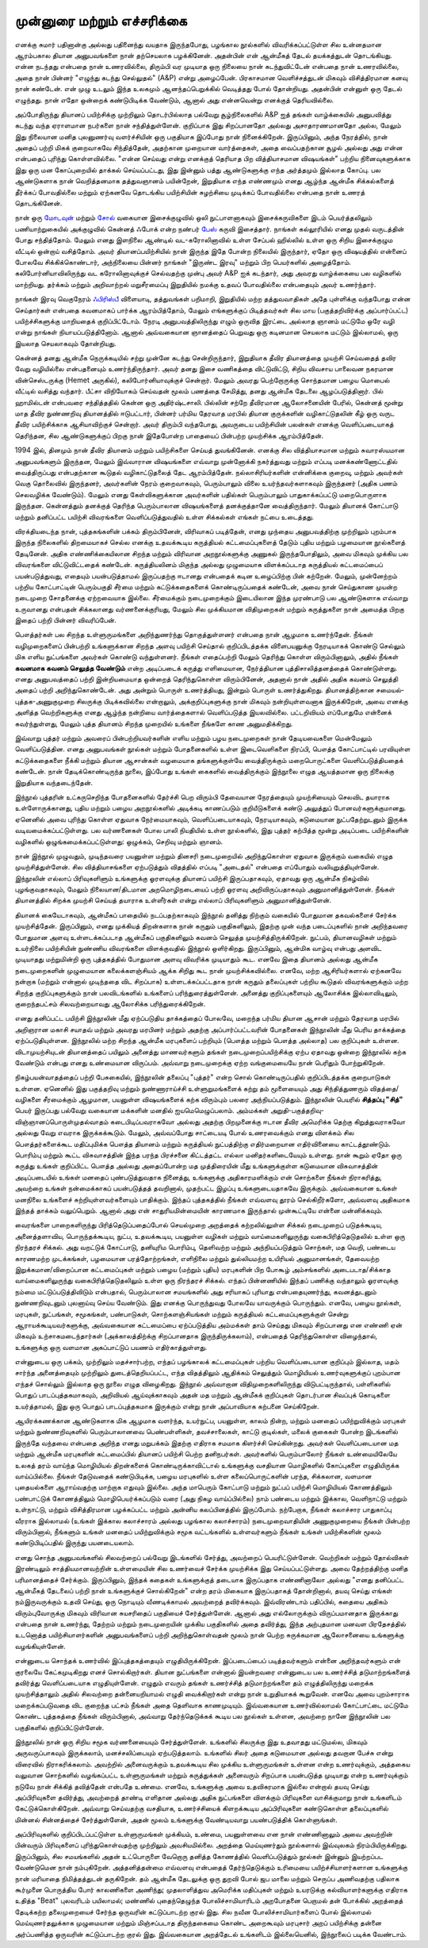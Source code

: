 முன்னுரை மற்றும் எச்சரிக்கை
===============================

எனக்கு சுமார் பதினான்கு அல்லது பதினைந்து வயதாக இருந்தபோது, பழங்கால
நூல்களில் விவரிக்கப்பட்டுள்ள சில உன்னதமான ஆரம்பகால தியான அனுபவங்களை
நான் தற்செயலாக பழக்கினேன். அதன்பின் என் ஆன்மீகத் தேடல் தயக்கத்துடன்
தொடங்கியது. என்ன நடந்தது என்பதை நான் உணரவில்லை, திரும்பி 
வர முடியாத ஒரு நிலையை நான் கடந்துவிட்டேன் என்பதை நான் உணரவில்லை,
அதை நான் பின்னர் "எழுந்து கடந்து செல்லுதல்" (A&P) என்று அழைப்பேன்.
பிரகாசமான வெளிச்சத்துடன் மிகவும் விசித்திரமான கனவு நான் கண்டேன்.
என் முழு உடலும் இந்த உலகமும் ஆனந்தப்பெறுக்கில் வெடித்தது போல் தோன்றியது.
அதன்பின் என்னுள் ஒரு தேடல் எழுந்தது. நான் எதோ ஒன்றைக் கண்டுபிடிக்க
வேண்டும், ஆனால் அது என்னவென்று எனக்குத் தெரியவில்லை.

அப்போதிருந்து தியானப் பயிற்சிக்கு முற்றிலும் தொடர்பில்லாத பல்வேறு 
சூழ்நிலைகளில் A&P ஐத் தங்கள் வாழ்க்கையில் அனுபவித்து கடந்து வந்த ஏராளமான
நபர்களை நான் சந்தித்துள்ளேன். குறிப்பாக இது சிறப்பானதோ அல்லது 
அசாதாரணமானதோ அல்ல, மேலும் இது நிலையான மனித புலனுணர்வு 
வளர்ச்சியின் ஒரு பகுதியாக இப்போது நான் நினைக்கிறேன். இருப்பினும், அந்த 
நேரத்தில், நான் அதைப் பற்றி மிகக் குறைவாகவே சிந்தித்தேன், அதற்கான 
முறையான வார்த்தைகள், அதை வைப்பதற்கான சூழல் அல்லது அது என்ன 
என்பதைப் புரிந்து கொள்ளவில்லை. "என்ன செய்வது என்று எனக்குத் தெரியாத 
பிற வித்தியாசமான விஷயங்கள்" பற்றிய நினைவுகளுக்காக இது ஒரு மன 
கோப்புறையில் தாக்கல் செய்யப்பட்டது, இது இன்னும் பத்து ஆண்டுகளுக்கு எந்த 
அர்த்தமும் இல்லாத கோப்பு. பல ஆண்டுகளாக நான் வெறித்தனமாக தத்துவஞானம் 
பயின்றேன், இறுதியாக எந்த எண்ணமும் எனது ஆழ்ந்த ஆன்மீக சிக்கல்களைத் 
தீர்க்கப் போவதில்லை மற்றும் ஏற்கனவே தொடங்கிய பயிற்சியின் சுழற்சியை 
முடிக்கப் போவதில்லை என்பதை நான் உணரத் தொடங்கினேன்.

நான் ஒரு `மோடவுன் <https://en.wikipedia.org/wiki/Motown_(music_style)>`_ மற்றும்
`சோல் <https://en.wikipedia.org/wiki/Soul_music>`_ வகையான இசைக்குழுவில் ஒலி
நுட்பாளனாகவும் இசைக்கருவிகளை இடம் பெயர்த்தலிலும் பணியாற்றுகையில் அக்குழுவில்
கென்னத் ஃபோக் என்ற நண்பர் `பேஸ் <https://en.wikipedia.org/wiki/Bass_guitar>`_
கருவி இசைத்தார். நாங்கள் கல்லூரியில் எனது முதல் வருடத்தின் போது சந்தித்தோம்.
மேலும் எனது இளநிலை ஆண்டில் வட-கரோலினாவில் உள்ள சேப்பல் ஹில்லில் உள்ள
ஒரு சிறிய இசைக்குழும வீட்டில் ஒன்றாய் வசித்தோம். அவர் தியானப்பயிற்சியில் நான்
இருந்த இதே போன்ற நிலையில் இருந்தார், ஏதோ ஒரு விஷயத்தில் என்னைப் போலவே
சிக்கிக்கொண்டார், அந்நிலையை பின்னர் நாங்கள் "இருண்ட இரவு" மற்றும் பிற
பெயர்களில் அழைத்தோம். கலிபோர்னியாவிலிருந்து வட கரோலினாவுக்குச் செல்வதற்கு
முன்பு அவர் A&P ஐக் கடந்தார், அது அவரது வாழ்க்கையை பல வழிகளில் மாற்றியது.
தர்க்கம் மற்றும் அறிவாற்றல் மறுசீரமைப்பு இறுதியில் நமக்கு உதவப் போவதில்லை
என்பதையும் அவர் உணர்ந்தார்.

நாங்கள் இரவு வெகுநேரம் `ஃபிரிஸ்பீ <https://en.wikipedia.org/wiki/Frisbee>`_ விளையாடி,
தத்துவங்கள் பறிமாறி, இறுதியில் மற்ற தத்துவவாதிகள் அதே புள்ளிக்கு வந்தபோது என்ன
செய்தார்கள் என்பதை கவனமாகப் பார்க்க ஆரம்பித்தோம், மேலும் எங்களுக்குப் பிடித்தவர்கள்
சில மாய (பகுத்தறிவிர்க்கு அப்பார்ப்பட்ட) பயிற்ச்சிகளுக்கு மாறியதைக் குறிப்பிட்டோம்.
நேரடி அனுபவத்திலிருந்து எழும் ஒருவித இரட்டை அல்லாத ஞானம் மட்டுமே ஒரே வழி என்று
நாங்கள் நியாயப்படுத்தினோம். ஆனால் அவ்வகையான ஞானத்தைப் பெறுவது ஒரு கடினமான
செயலாக மட்டும் இல்லாமல், ஒரு இயலாத செயலாகவும் தோன்றியது.

கென்னத் தனது ஆன்மீக நெருக்கடியில் சற்று முன்னே கடந்து சென்றிருந்தார், இறுதியாக
தீவிர தியானத்தை முயற்சி செய்வதைத் தவிர வேறு வழியில்லை என்பதனையும்
உணர்ந்திருந்தார். அவர் தனது இசை வணிகத்தை விட்டுவிட்டு, சிறிய விவசாய 
பாலைவன நகரமான வின்செஸ்டருக்கு (Hemet அருகில்), கலிபோர்னியாவுக்குச்
சென்றார். மேலும் அவரது பெற்றோருக்கு சொந்தமான பழைய மொபைல் வீட்டில் வசித்து
வந்தார். பீட்சா விநியோகம் செய்வதன் மூலம் பணத்தை சேமித்து, தனது ஆன்மீக 
தேடலை ஆழப்படுத்தினார். பில் ஹாமில்டன் என்பவரை சந்தித்ததில் கென்ன ஒரு 
அதிர்ஷ்டசாலி. பில்லின் சற்றே தீவிரமான ஆலோசனையின் பேரில், கென்னத் மூன்று
மாத தீவிர நுண்ணறிவு தியானத்தில் ஈடுபட்டார், பின்னர் பர்மிய தேரவாத 
மரபில் தியான குருக்களின் வழிகாட்டுதலின் கீழ் ஒரு வருட தீவிர பயிற்சிக்காக
ஆசியாவிற்குச் சென்றார். அவர் திரும்பி வந்தபோது, அவருடைய பயிற்சியின் பலன்கள்
எனக்கு வெளிப்படையாகத் தெரிந்தன, சில ஆண்டுகளுக்குப் பிறகு நான் இதேபோன்ற 
பாதையைப் பின்பற்ற முயற்சிக்க ஆரம்பித்தேன்.

1994 இல், தினமும் நான் தீவிர தியானம் மற்றும் பயிற்சிகளை செய்யத் துவங்கினேன்.
எனக்கு சில வித்தியாசமான மற்றும் சுவாரஸ்யமான அனுபவங்களும் இருந்தன, மேலும்
இவ்வாரான விஷயங்களை எவ்வாறு முன்னோக்கி நகர்த்துவது மற்றும் எப்படி 
மனக்கண்ணோட்டதில் வைத்திருப்பது என்பதற்கான கூடுதல் வழிகாட்டுதலைத் தேட 
ஆரம்பித்தேன். நல்லாசிரியர்களின் என்னிக்கை குறைவு, மற்றும் அவர்கள் வெகு 
தொலைவில் இருந்தனர், அவர்களின் நேரம் குறைவாகவும், பெரும்பாலும் விலை 
உயர்ந்தவர்களாகவும் இருந்தனர் (அதிக பணம் செலவழிக்க வேண்டும்). மேலும் எனது
கேள்விகளுக்கான அவர்களின் பதில்கள் பெரும்பாலும் பாதுகாக்கப்பட்டு
மறைபொருளாக இருந்தன. கென்னத்தும் தனக்குத் தெரிந்த பெரும்பாலான விஷயங்களைத்
தனக்குத்தானே வைத்திருந்தார். மேலும் தியானக் கோட்பாடு மற்றும் தனிப்பட்ட பயிற்சி
விவரங்களை வெளிப்படுத்துவதில் உள்ள சிக்கல்கள் எங்கள் நட்பை உடைத்தது.

விரக்தியடைந்த நான், புத்தகங்களின் பக்கம் திரும்பினேன், விரிவாகப் படித்தேன், 
எனது முந்தைய அனுபவத்திற்கு முற்றிலும் புறம்பாக இருந்த நிலைகளில் திறமையாகச்
செல்ல எனக்கு உதவக்கூடிய கருத்தியல் கட்டமைப்புகளைத் தேடும் புதிய மற்றும் 
பழமையான நூல்களைத் தேடினேன். அதிக எண்ணிக்கையிலான சிறந்த மற்றும்
விரிவான அறநூல்களுக்கு அணுகல் இருந்தபோதிலும், அவை மிகவும் முக்கிய பல 
விவரங்களை விட்டுவிட்டதைக் கண்டேன். கருத்தியலினம் மிகுந்த அல்லது 
முழுமையாக விளக்கப்படாத கருத்தியல் கட்டமைப்பைப் பயன்படுத்துவது, எதையும்
பயன்படுத்தாமல் இருப்பதற்கு ஈடானது என்பதைக் கடின உழைப்பிற்கு பின் கற்றேன்.
மேலும், முன்னேற்றம் பற்றிய கோட்பாட்டின் பெரும்பகுதி சீர்மை மற்றும்
கட்டுக்கதைகளைக் கொண்டிருப்பதைக் கண்டேன், அவை நான் செய்துகாண முயன்ற
நடைமுறை சோதனைக்கு ஏற்றவையாக இல்லை. சீர்மைக்கும் நடைமுறைக்கும் 
இடையிலான இந்த முரண்பாடு பல ஆண்டுகளாக எவ்வாறு உருவானது என்பதன் 
சிக்கலானது வர்ணனைக்குரியது, மேலும் சில முக்கியமான விதிமுறைகள் 
மற்றும் கருத்துகளை நான் அமைத்த பிறகு இதைப் பற்றி பின்னர் விவரிப்பேன்.

பௌத்தர்கள் பல சிறந்த உள்ளுருமங்களை அறிந்துணர்ந்து தொகுத்துள்ளனர் என்பதை நான்
ஆழமாக உணர்ந்தேன். நீங்கள் வழிமுறைகளைப் பின்பற்றி உங்களுக்கான சிறந்த
அளவு பயிற்சி செய்தால் குறிப்பிடத்தக்க விளைபயனுக்கு நேரடியாகக் கொண்டு செல்லும்
மிக எளிய நுட்பங்களை அவர்கள் கொண்டு வந்துள்ளனர். நீங்கள் எதைப்பற்றி மேலும்
தெரிந்து கொள்ள விரும்பினாலும், அதில் நீங்கள் **கவனமாக கவனம் செலுத்த வேண்டும்**
என்ற அடிப்படைக் கருத்து எளிமையான, நேர்த்தியான புத்திசாலித்தனத்தைக் 
கொண்டுள்ளது. எனது அனுபவத்தைப் பற்றி இன்றியமையாத ஒன்றைத் 
தெரிந்துகொள்ள விரும்பினேன், அதனால் நான் அதில் அதிக கவனம் செலுத்தி அதைப் 
பற்றி அறிந்துகொண்டேன். அது அன்றும் பொருள் உணர்த்தியது, இன்றும் பொருள் 
உணர்த்துகிறது. தியானத்திற்கான சமையல்-புத்தக-அணுகுமுறை சிலருக்கு 
பிடிக்கவில்லை என்றாலும், அக்குறிப்புகளுக்கு நான் மிகவும் நன்றியுள்ளவனாக 
இருக்கிறேன், அவை எனக்கு அளித்த வெற்றிகளுக்கு எனது ஆழ்ந்த நன்றியை 
வார்த்தைகளால் வெளிப்படுத்த இயலவில்லை. பட்டறிவியம் எப்போதுமே என்னைக்
கவர்ந்துள்ளது, மேலும் புத்த தியானம் சிறந்த முறையில் உங்களை நீங்களே காண
அனுமதிக்கிறது.

இவ்வாறு புத்தர் மற்றும் அவரைப் பின்பற்றியவர்களின் எளிய மற்றும் பழய நடைமுறைகள்
நான் தேடியவைகளை மென்மேலும் வெளிப்படுத்தின. எனது அனுபவங்கள் நூல்கள் மற்றும்
போதனைகளில் உள்ள இடைவெளிகளை நிரப்பி, பௌத்த கோட்பாட்டில் பரவியுள்ள
கட்டுக்கதைகளை நீக்கி மற்றும் தியான ஆசான்கள் வழமையாக தங்களுக்குள்யே
வைத்திருக்கும் மறைபொருட்களை வெளிப்படுத்தியதைக் கண்டேன். நான் தேடிக்கொண்டிருந்த
நூலை, இப்போது உங்கள் கைகளில் வைத்திருக்கும் இந்நூலை எழுத ஆயத்தமான ஒரு நிலைக்கு
இறுதியாக வந்தடைந்தேன்.

இந்நூல் புத்தரின் உட்கருசெறிந்த போதனைகளில் தேர்ச்சி பெற விரும்பி தேவையான
நேரத்தையும் முயற்சியையும் செலவிட தயாராக உள்ளோருக்கானது, புதிய மற்றும் பழைய
அறநூல்களில் அடிக்கடி காணப்படும் குறியீடுகளைக் கண்டு அலுத்துப் போனவர்களுக்குமானது.
ஏனெனில் அவை புரிந்து கொள்ள ஏதுவாக நேர்மையாகவும், வெளிப்படையாகவும்,
நேரடியாகவும், கடுமையான நுட்பதேற்றுடனும் இருக்க வடிவமைக்கப்பட்டுள்ளது. பல
வர்ணனைகள் போல பாலி நியதியில் உள்ள நூல்களில், இது புத்தர் கற்பித்த மூன்று அடிப்படை
பயிற்சிகளின் வழிகளில் ஒழுங்கமைக்கப்பட்டுள்ளது: ஒழுக்கம், செறிவு மற்றும் ஞானம்.

நான் இந்நூல் முழுவதும், முடிந்தவரை பயனுள்ள மற்றும் தினசரி நடைமுறையில்
அறிந்துகொள்ள ஏதுவாக இருக்கும் வகையில் எழுத முயற்சித்துள்ளேன். சில
வித்தியாசங்களை ஏற்படுத்தும் விதத்தில் எப்படி "அடைதல்" என்பதை எப்போதும்
வலியுறுத்தியுள்ளேன். இந்நூலின் எல்லாப் பிரிவுகளிளும் உங்களுக்கு ஓரளவுக்கு
தியானப் பயிற்சி இருப்பதாகவும், ஏதாவது ஒரு ஆன்மீக நிகழ்வில் புழங்குவதாகவும்,
மேலும் நிலையான/திடமான அறமொழிநடையைப் பற்றி ஓரளவு அறிவிருப்பதாகவும்
அனுமானித்துள்ளேன். நீங்கள் தியானத்தில் சிறக்க முயற்சி செய்யத் தயாராக உள்ளீர்கள்
என்று எல்லாப் பிரிவுகளிளும் அனுமானித்துள்ளேன்.

தியானக் கையேடாகவும், ஆன்மீகப் பாதையில் நடப்பதற்காகவும் இந்நூல் தனித்து நிற்கும்
வகையில் போதுமான தகவல்களைச் சேர்க்க முயற்சித்தேன். இருப்பினும், எனது முக்கியத்
திறன்களாக நான் கருதும் பகுதிகளிலும், இதற்கு முன் வந்த படைப்புகளில் நான்
அறிந்தவரை போதுமான அளவு உள்ளடக்கப்படாத ஆன்மீகப் பகுதிகளிலும் கவனம் செலுத்த
முயற்சித்திருக்கிறேன். நுட்பம், தியானவழிகள் மற்றும் உயர்நிலை பயிற்சியின் நுண்ணிய
விவரங்களை விளக்குவதில் இந்நூல் ஒளிர்கிறது. இருப்பினும், ஆன்மிக வாழ்வு என்பது அளவிட
முடியாதது மற்றுமின்றி ஒரு புத்தகத்தில் போதுமான அளவு விவரிக்க முடியாதும் கூட.
எனவே இதை தியானம் அல்லது ஆன்மீக நடைமுறைகளின் முழுமையான கலைக்களஞ்சியம் ஆக்க
சிறிது கூட நான் முயற்சிக்கவில்லை. எனவே, மற்ற ஆசிரியர்களால் ஏற்கனவே நன்றாக
(மற்றும் என்னால் முடிந்ததை விட சிறப்பாக) உள்ளடக்கப்பட்டதாக நான் கருதும்
தலைப்புகள் பற்றிய கூடுதல் விவரங்களுக்கும் மற்ற சிறந்த குறிப்புகளுக்கும் நான்
பலவிடங்களில் உங்களைப் பரிந்துரைத்துள்ளேன். அனைத்து குறிப்புகளையும் ஆலோசிக்க
இல்லாவிடிலும், குறைந்தபட்சம் சிலவற்றையாவது ஆலோசிக்க பரிந்துரைக்கிறேன்.

எனது தனிப்பட்ட பயிற்சி இந்நூலின் மீது ஏற்ப்படுதிய தாக்கத்தைப் போலவே, மறைந்த பர்மிய
தியான ஆசான் மற்றும் தேரவாத மரபில் அறிஞரான மகாசி சயாதவ் மற்றும்
அவரது மரபினர் மற்றும் அதற்கு அப்பார்ப்பட்டவரின் போதனைகள் இந்நூலின் மீது பெரிய
தாக்கத்தை ஏற்ப்படுதியுள்ளன. இந்நூலில் மற்ற சிறந்த ஆன்மீக மரபுகளைப் பற்றியும்
(பௌத்த மற்றும் பௌத்த அல்லாத) பல குறிப்புகள் உள்ளன. விடாமுயற்சியுடன் தியானத்தைப்
பயிலும் அனைத்து மாணவர்களும் தங்கள் நடைமுறைப்பயிற்சிக்கு ஏற்ப ஏதாவது ஒன்றை
இந்நூலில் கற்க வேண்டும் என்பது எனது உண்மையான விருப்பம். அவ்வாறு நடைமுறைக்கு ஏற்ற
வங்குமையையே நான் பெரிதும் போற்றுகிறேன்.

நிகழ்பயன்வாதத்தைப் பற்றி பேசுகையில், இந்நூலின் தலைப்பு "புத்தர்" என்ற
சொல் கொண்டிருப்பதில் குறிப்பிடத்தக்க குறைபாடுகள் உள்ளன. ஏனெனில் இது
பகுத்தறிவு மற்றும் நுண்ணாராய்ச்சி உள்ளுறுமங்களைக் கற்று தம் மூளையையும் அது
சிந்தித்துணரும் விதத்தை/வழிகளை சீரமைக்கும் ஆழமான, பயனுள்ள விஷயங்களைக்
கற்க விரும்பும் பலரை அந்நியப்படுத்தும். இந்நூலின் பெயரில் **சித்தப்பு "சித்"** பெயர்
இருப்பது பல்வேறு வகையான மக்களின் மனதில் ஐயமெமெழுப்பலாம். அம்மக்கள்
அறுதி-பகுத்தறிவு-விஞ்ஞானப்பொருள்முதல்வாதம் கடைபிடிப்பவராகவோ அல்லது அதற்கு
பிறமுனைக்கு ஈடான தீவிர அமெரிக்க தெற்கு கிறுத்துவராகவோ அல்லது வேறு எவராக
இருக்கக்கூடும். மேலும், அவ்வப்போது சாட்டையடி போல் உணரவைக்கும் எனது விளக்கம்
சில பௌத்தர்களைக்கூட மதிப்புமிக்க பௌத்த தியானம் மற்றும் கருத்தியல் நுட்பத்திற்கு
எதிர்மறையான எதிர்வினையை காட்டத்தூண்டும். பொரிம்பு மற்றும் கூட்ட விசுவாசத்தின்
இந்த பரந்த பிரச்சனை கிட்டத்தட்ட எல்லா மனிதர்களிடையேயும் உள்ளது. நான் கூறும் ஏதோ
ஒரு கருத்து உங்கள் குறிப்பிட்ட பௌத்த அல்லது அதைப்போன்ற மத முத்திரையின் மீது
உங்களுக்குள்ள கடுமையான விசுவாசத்தின் அடிப்படையில் உங்கள் மனதைப் புண்படுத்துவதாக
நினைத்து, உங்களுக்கு அதிகாரமளிக்கும் என் சொற்களை நீங்கள் நிராகரித்து, அவற்றை
உங்கள் நன்மைக்காகப் பயன்படுத்தத் தவறினால், முதற்பட்ட இழப்பு உங்களுடையதாகவே
இருக்கும். அவ்வகையான உங்கள் மனநிலை உங்களைச் சுற்றியுள்ளவர்களையும் பாதிக்கும்.
இந்தப் புத்தகத்தில் நீங்கள் எவ்வளவு தூரம் செல்கிறீர்களோ, அவ்வளவு அதிகமாக இந்தத்
தாக்கம் வலுப்பெறும். ஆனால் அது என் சாதுரியமின்மையின் காரணமாக இருந்தால்
முன்கூட்டியே என்னை மன்னிக்கவும்.

வைரங்களை பாறைகளிருந்து பிரித்தெடுப்பதைப்போல் செயல்முறை அறத்தைக் கற்றலில்லுள்ள சிக்கல்
நடைமுறைப் படுதக்கூடிய, அனைத்தளாவிய, பொருந்தக்கூடிய, நுட்ப, உதவக்கூடிய, பயனுள்ள
வழிகள் மற்றும் வாய்மைகளிலுருந்து வகைபிரித்தெடுதலில் உள்ள ஒரு நிரந்தரச் சிக்கல்.
அது வறட்டுக் கோட்பாடு, தனியுரிம பொரிம்பு, தெளிவற்ற மற்றும் அந்நியப்படுத்தும்
சொற்கள், மத வெறி, பண்டைய காரணமற்ற முடக்கங்கள், பழமையான பரத்தோற்றங்கள், எளிநிலை
மற்றும் துல்லியமற்ற உயிரியல் அனுமானங்கள், தேவையற்ற இறுக்கமான/விறைப்பான கட்டமைப்புகள்
மற்றும் பழைய (மற்றும் புதிய) மரபுகளின் பிற போகூழ் அம்சங்களில் அடைபடாத/சிக்காத
வாய்மைகளிலுருந்து வகைபிரித்தெடுதலிலும் உள்ள ஒரு நிரந்தரச் சிக்கல். எந்தப்
பின்னணியில் இந்தப் பணிக்கு வந்தாலும் ஓரளவுக்கு நம்மை மட்டுப்படுத்திவிடும்
என்பதால், பெரும்பாலான சமயங்களில் அது சரியாகப் புரியாது என்பதையுணர்ந்து,
கவனத்துடனும் நுண்ணறிவுடனும் புலனாய்வு செய்ய வேண்டும். இது எனக்கு
பொருந்துவது போலவே யாவருக்கும் பொருந்தும். எனவே, பழைய நூல்கள், மரபுகள்,
நுட்பங்கள், சமூகங்கள், பண்பாடுகள், சொற்களஞ்சியங்கள் மற்றும் கருத்தியல் கட்டமைப்புகளுக்குள்
சென்று ஆராயக்கூடியவர்களுக்கு, அவ்வகையான கட்டமைப்பை ஏற்ப்படுத்திய அம்மக்கள் தாம்
செய்தது மிகவும் சிறப்பானது என எண்ணி ஏன் மிகவும் உற்சாகமடைந்தார்கள் (அக்காலத்திற்க்கு
சிறப்பானதாக இருந்திருக்கலாம்), என்பதைத் தெரிந்துகொள்ள விழைந்தால், உங்களுக்கு ஒரு
வளமான அகப்பாட்டுப் பயணம் எதிர்காத்துள்ளது.

என்னுடைய ஒரு பக்கம், முற்றிலும் மதச்சார்பற்ற, எந்தப் பழங்காலக் கட்டமைப்புகள்
பற்றிய வெளிப்படையான குறிப்பும் இல்லாத, மதம் சார்ந்த அனைத்தையும் முற்றிலும்
துடைத்தெறியப்பட்ட, எந்த விதத்திலும் ஆதிக்கம் செலுத்தும் மொழியியல் உணர்வுகளுக்குப்
புறம்பான எந்தச் சொல்லும் இல்லாத ஒரு நூலை எழுத விழைகிறது. இந்நூல் அவ்வாறான
விதிமுறைகளிலிருந்து விடுபட்டிருந்தால், பள்ளிகளில் பொதுப் பாடப்புத்தகமாகவும்,
அறிவியல் ஆய்வுக்காகவும் அதன் மத மற்றும் ஆன்மீகக் குறிப்புகள் தொடர்பான சிவப்புக்
கொடிகளை உயர்த்தாமல், இது ஒரு பொதுப் பாடப்புத்தகமாக இருக்கும் என்று நான்
அப்பாவியாக கற்பனை செய்கிறேன்.

ஆயிரக்கணக்கான ஆண்டுகளாக மிக ஆழமாக வளர்ந்த, உயர்நுட்ப, பயனுள்ள, காலம் நின்ற,
மற்றும் மனதைப் பயிற்றுவிக்கும் மரபுகள் மற்றும் நுண்ணறிவுகளில் பெரும்பாலானவை
பெண்பள்ளிகள், தவச்சாலைகள், காட்டு குடில்கள், மலைக் குகைகள் போன்ற
இடங்களில் இருந்தே வந்தவை என்பதை அறிந்த எனது மறுபக்கம் இதற்கு எதிராக சமமாக கிளர்ச்சி
செய்கின்றது. அவர்கள் வெளிப்படையான மத மற்றும் ஆன்மீக மரபுகளின் கட்டமைப்பில் தியானப்
பயிற்சி பெற்ற தனிநபர்கள். அவர்களில் பெரும்பாலோர் நீங்கள் உண்மையிலேயே உலகத் தரம்
வாய்ந்த மொழியியல் திறன்களைக் கொண்டிருக்காவிட்டால் உங்களுக்கு வசதியான மொழிகளில்
கோப்புகளை எழுதியிருக்க வாய்ப்பில்லை. நீங்கள் தேடுவதைக் கண்டுபிடிக்க, பழைய மரபுகளில்
உள்ள கலைப்பொருட்களின் பரந்த, சிக்கலான, வளமான புதையல்களை ஆராய்வதற்கு மாற்றாக
எதுவும் இல்லை. அந்த மாபெரும் கோட்பாடு மற்றும் நுட்பப் பயிற்சி மொழியியல் கோணத்திலும்
பண்பாட்டுக் கோணத்திலும் மொழிபெயர்க்கப்படும் வரை (அது நிகழ வாய்ப்பில்லை)
நாம் பண்டைய மற்றும் இக்கால, வெளிநாட்டு மற்றும் உள்நாட்டு, மற்றும் விசித்திரமான
பழக்கப்பட்ட மற்றும் அன்னிய கலப்பினத்தில் இருப்போம். நற்பேறாக, நீங்கள் கலாச்சார பாதுகாப்பு
வீரராக இல்லாமல் (உங்கள் இக்கால கலாச்சாரம் அல்லது பழங்கால கலாச்சாரம்) நடைமுறைவாதியின்
அணுகுமுறையை நீங்கள் பின்பற்ற விரும்பினால், நீங்களும் உங்கள் மனதைப் பயிற்றுவிக்கும்
சமூக வட்டங்களில் உள்ளவர்களும் நீங்கள் உங்கள் பயிற்சிகளின் மூலம் கண்டுபிடிப்பதில்
இருந்து பயனடையலாம்.

எனது சொந்த அனுபவங்களில் சிலவற்றைப் பல்வேறு இடங்களில் சேர்த்து, அவற்றைப்
பெயரிட்டுள்ளேன். வெற்றிகள் மற்றும் தோல்விகள் இரண்டிலும் சாத்தியமானவற்றின்
உள்ளமையின் சில உணர்வைச் சேர்க்க முயற்சிக்க இது செய்யப்பட்டுள்ளது. அவை
தேற்றத்திற்கு மனித பரிமானத்தைச் சேர்க்கும். இருப்பினும், இந்தக் கதைகள்
உங்களுக்குத் தடையாக இருப்பதாக எண்ணினாலோ அல்லது "எனது தனிப்பட்ட ஆன்மீகத்
தேடலைப் பற்றி நான் உங்களுக்குச் சொல்கிறேன்" என்ற தரம் மிகையாக
இருப்பதாகத் தோன்றினால், தயவு செய்து எங்கள் நம்இருவருக்கும் உதவி செய்து,
ஒரு நொடியும் வீணடிக்காமல் அவற்றைத் தவிர்க்கவும். இவ்விரண்டாம் பதிப்பில், கதையை
அதிகம் விரும்புவோருக்கு மிகவும் விரிவான சுயசரிதைப் பகுதியைச் சேர்த்துள்ளேன்.
ஆனால் அது எல்லோருக்கும் விருப்பமானதாக இருக்காது என்பதை நான் உணர்ந்து, தேற்றம்
மற்றும் நடைமுறையின் முக்கிய பகுதிகளில் அதை தவிர்த்து, இந்த அற்புதமான
மனவள பிரதேசத்தில் உடனொத்த பயிற்சியாளர்களின் அனுபவங்களைப் பற்றி
அறிந்துகொள்வதன் மூலம் நான் பெற்ற சுருக்கமான ஆலோசனையை உங்களுக்கு வழங்கியுள்ளேன்.

என்னுடைய சொந்தக் உணர்வில் இப்புத்தகத்தையும் எழுதியிருக்கிறேன். இப்படைப்பைப்
படித்தவர்களும் என்னை அறிந்தவர்களும் என் குரலையே கேட்கமுடிகிறது எனச்
சொல்கிறார்கள். தியான நுட்பங்களை என்னால் இயன்றவரை என்னுடைய பல உணர்ச்சித்
தடுமாற்றங்களைத் தவிர்த்து வெளிப்படையாக எழுதியுள்ளேன். எழுதும் எவரும் தங்கள்
உணர்ச்சித் தடுமாற்றங்களை தம் எழுத்திலிருந்து மறைக்க முயற்சித்தாலும் அதில்
சிலவற்றை தன்னையறியாமல் எழுதி வைக்கிறார்கள் என்று நான் உறுதியாகக் கூறுவேன்.
எனவே அவை புறம்சாராக மறைக்கப்படுவதை விட குறைந்த பட்சம் நீங்கள் அதை தெளிவாக
காணமுடியும். இவ்வகையான உணர்வில்லாமல் கோட்பாட்டை மட்டுமே கொண்ட புத்தகத்தை நீங்கள்
விரும்பினால், அவ்வாறு தேர்ந்தெடுக்கக் கூடிய பல நூல்கள் உள்ளன, அவற்றை நானே
இந்நூலின் பல பகுதிகளில் குறிப்பிட்டுள்ளேன்.

இந்நூலில் நான் ஒரு சிறிய சமூக வர்ணனையையும் சேர்த்துள்ளேன். உங்களில் சிலருக்கு
இது உதவாதது மட்டுமல்ல, மிகவும் அருவருப்பாகவும் இருக்கலாம், மனச்சலிப்பையும்
ஏற்படுத்தலாம். உங்களில் சிலர் அதை கடுமையான அல்லது தவறான பேச்சு என்று
விரைவில் நிராகரிக்கலாம். அவற்றில் அனைவருக்கும் உதவக்கூடிய சில
முக்கிய உள்ளுருமங்கள் உள்ளன என்ற உணர்வுக்கும், அத்தகைய வலுவான சொற்களில்
வழங்கப்பட்ட உள்ளுருமங்கள் மற்றும் கருத்துக்கள் அனைவரும் சிறப்பாக பயன்படுத்த
முடியாது என்ற உணர்வுக்கும் நடுவே நான் சிக்கித் தவித்தேன் என்பதே உண்மை. எனவே,
உங்களுக்கு அவை உதவிகரமாக இல்லை என்றால் தயவு செய்து அப்பிரிவுகளை தவிர்த்து,
அவற்றைத் தாண்டி எளிதான அல்லது அதிக நுட்பங்களை விளக்கும் பிரிவுகளை
வாசிக்குமாறு நான் உங்களிடம் கேட்டுக்கொள்கிறேன். அவ்வாறு செய்வதற்கு வசதியாக,
உணர்ச்சியைக் கிளறக்கூடிய அப்பிரிவுகளை கண்டுகொள்ள தலைப்புகளில் மின்னல் சின்னத்தைச்
சேர்த்துள்ளேன், அதன் மூலம் உங்களுக்கு வேண்டியவாறு பயண்படுத்திக் கொள்ளுங்கள்.

அப்பிரிவுகளில் குறிப்பிடப்பட்டுள்ள உள்ளுருமங்கள் முக்கியம், உண்மை, பயனுள்ளவை என
நான் எண்ணினாலும் அவை அவற்றின் பின்வரும் பிரிவுகளைப் புரிந்துகொள்வதற்கு முற்றிலும்
அவசியமில்லை. அறத்தை மெய்யுணர்தும் நூல்களால் இவ்வுலகம் நிரம்பியிருக்கிறது. இருப்பினும்,
சில சமயங்களில் அதன் உட்பொருளை வேறொரு தனித்த கோணத்தில் வெளிப்படுத்தும் நூல்கள் இன்னும்
இயற்றப்பட வேண்டுமென நான் நம்புகிறேன். அத்தனித்தன்மை எவ்வளவு என்பதைத் தேர்ந்தெடுக்கும்
உரிமையை பயிற்ச்சியாளர்களான உங்களுக்கு நான் மரியாதை நிமித்தத்துடன் தருகிறேன். தம்
ஆன்மீக தேடலுக்கு ஒரு துறவி போல் ஜப மாலை மற்றும் செருப்ப அணிவதற்கு பதிலாக
கூர்முனை பொருத்திய போர் காலணிகளை அணிந்து; முதலாளித்துவ அமெரிக்க மதிப்புகள் மற்றும்
உயரடுக்கு கல்வியாளர்களுக்கு எதிராக உதித்த "Beat" புலவரிடம் பயிலாமல்; மண்ணில் புதைந்தெழுந்த
போலிச்சாமியாரிடம் அறபோதனை பெறாமல் தன் போக்கில் அறத்தைத் தேடிக்கற்ற தலைமுறையைச்
சேர்ந்த ஒருவரின் கட்டுப்பாடற்ற குரல் இது. சில நவீன போலிச்சாமியார்களைப் போல் இல்லாமல்
மெய்யுணர்தலுக்காக முழுமையான மற்றும் மிஞ்சப்படாத திருந்தகைமை கொண்ட அறைகூவும்
மரபுசார் அறப் பயிற்சிக்கு தன்னை அர்ப்பணித்த ஒருவரின் கட்டுப்பாடற்ற குரல் இது. இவ்வகையான
அறத்தேடல் உங்களிடம் இல்லையெனில், இந்நூலைப் படிக்க வேண்டாம்.
